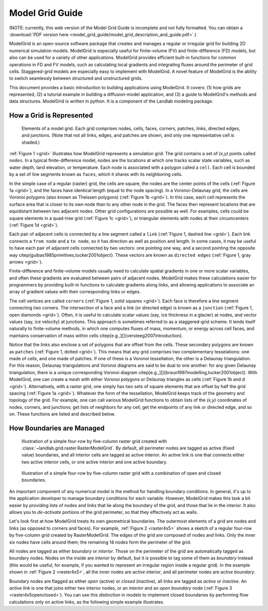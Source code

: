 ================
Model Grid Guide
================

(NOTE: currently, this web version of the Model Grid Guide is incomplete and not fully 
formatted. You can obtain a :download:`PDF version here <model_grid_guide/model_grid_description_and_guide.pdf>`.)

ModelGrid is an open-source software package that creates and manages a regular
or irregular grid for building 2D numerical simulation models. ModelGrid is
especially useful for finite-volume (FV) and finite-difference (FD) models, but
also can be used for a variety of other applications. ModelGrid provides
efficient built-in functions for common operations in FD and FV models, such as
calculating local gradients and integrating fluxes around the perimeter of grid
cells. Staggered-grid models are especially easy to implement with ModelGrid.
A novel feature of ModelGrid is the ability to switch seamlessly between
structured and unstructured grids.

This document provides a basic introduction to building applications using
ModelGrid. It covers: (1) how grids are represented, (2) a tutorial example in
building a diffusion-model application, and (3) a guide to ModelGrid's methods
and data structures. ModelGrid is written in python. It is a component of the
Landlab modeling package.


How a Grid is Represented
=========================

.. _grid:

.. figure:: grid_schematic.png
    :scale: 50 %

    Elements of a model grid. Each grid comprises nodes, cells, faces, corners,
    patches, links, directed edges, and junctions. (Note that not all links,
    edges, and patches are shown, and only one representative cell is shaded.)


:ref:`Figure 1 <grid>` illustrates how ModelGrid represents a simulation grid. The
grid contains a set of *(x,y)* points called ``nodes``. In a typical
finite-difference model, nodes are the locations at which one tracks scalar
state variables, such as water depth, land elevation, or temperature. Each node
is associated with a polygon called a ``cell``. Each cell is bounded by a set
of line segments known as ``faces``, which it shares with its neighboring
cells.

In the simple case of a regular (raster) grid, the cells are square, the nodes
are the center points of the cells (:ref:`Figure 1a <grid>`), and the faces have
identical length (equal to the node spacing). In a Voronoi-Delaunay grid, the
cells are Voronoi polygons (also known as Theissen polygons)
(:ref:`Figure 1b <grid>`). In this case, each cell represents the surface area that
is closer to its own node than to any other node in the grid. The faces then
represent locations that are equidistant between two adjacent nodes. Other grid
configurations are possible as well. For examples, cells could be square
elements in a quad-tree grid (:ref:`Figure 1c <grid>`), or triangular elements with
nodes at their circumcenters (:ref:`Figure 1d <grid>`).

Each pair of adjacent cells is connected by a line segment called a ``link``
(:ref:`Figure 1, dashed line <grid>`). Each link connects a ``from node`` and a
``to node``, so it has direction as well as position and length. In some cases,
it may be useful to have each pair of adjacent cells connected by two vectors:
one pointing one way, and a second pointing the opposite way
\citep{guibas1985primitives,tucker2001object}. These vectors are known as
``directed edges`` (:ref:`Figure 1, gray arrows <grid>`). 

Finite-difference and finite-volume models usually need to calculate spatial
gradients in one or more scalar variables, and often these gradients are
evaluated between pairs of adjacent nodes. ModelGrid makes these calculations
easier for programmers by providing built-in functions to calculate gradients
along links, and allowing applications to associate an array of gradient values
with their corresponding links or edges.

The cell vertices are called ``corners`` (:ref:`Figure 1, solid squares <grid>`).
Each face is therefore a line segment connecting two corners. The intersection
of a face and a link (or directed edge) is known as a ``junction``
(:ref:`Figure 1, open diamonds <grid>`). Often, it is useful to calculate scalar
values (say, ice thickness in a glacier) at nodes, and vector values (say, ice
velocity) at junctions. This approach is sometimes referred to as a
staggered-grid scheme. It lends itself naturally to finite-volume methods, in
which one computes fluxes of mass, momentum, or energy across cell faces, and
maintains conservation of mass within cells
\citep[e.g.,][]{versteeg2007introduction}.

Notice that the links also enclose a set of polygons that are offset from the
cells. These secondary polygons are known as ``patches`` (:ref:`Figure 1,
dotted <grid>`). This means that any grid comprises two complementary tesselations: one
made of cells, and one made of patches. If one of these is a Voronoi
tessellation, the other is a Delaunay triangulation. For this reason, Delaunay
triangulations and Voronoi diagrams are said to be dual to one another: for any
given Delaunay triangulation, there is a unique corresponding Voronoi diagram
\citep[e.g.,][]{braun1997modelling,tucker2001object}. With ModelGrid, one can
create a mesh with either Voronoi polygons or Delaunay triangles as cells
(:ref:`Figure 1b and d <grid>`). Alternatively, with a raster grid, one simply has
two sets of square elements that are offset by half the grid spacing
(:ref:`Figure 1a <grid>`). Whatever the form of the tessellation, ModelGrid keeps
track of the geometry and topology of the grid. For example, one can call
various ModelGrid functions to obtain lists of the *(x,y)* coordinates of
nodes, corners, and junctions; get lists of neighbors for any cell; get the
endpoints of any link or directed edge, and so on. These functions are listed
and described below. 


How Boundaries are Managed
==========================

.. _raster4x5:

.. figure:: example_raster_grid.png
    :scale: 50 %

    Illustration of a simple four-row by five-column raster grid created with
    :class:`~landlab.grid.raster.RasterModelGrid`. By default, all perimeter
    nodes are tagged as active (fixed value) boundaries, and all interior cells
    are tagged as active interior. An active link is one that connects either
    two active interior cells, or one active interior and one active boundary.

.. _raster4x5openclosed:

.. figure:: example_raster_grid_with_closed_boundaries.png
    :scale: 50 %

    Illustration of a simple four-row by five-column raster grid with a
    combination of open and closed boundaries.

An important component of any numerical model is the method for handling
boundary conditions. In general, it's up to the application developer to manage
boundary conditions for each variable. However, ModelGrid makes this task a bit
easier by providing lists of nodes and links that lie along the boundary of the
grid, and those that lie in the interior. It also allows you to *de-activate*
portions of the grid perimeter, so that they effectively act as walls.

Let's look first at how ModelGrid treats its own geometrical boundaries. The
outermost elements of a grid are nodes and links (as opposed to corners and
faces). For example, :ref:`Figure 2 <raster4x5>` shows a sketch of a regular
four-row by five-column grid created by RasterModelGrid. The edges of the grid
are composed of nodes and links. Only the inner six nodes have cells around
them; the remaining 14 nodes form the perimeter of the grid.

All nodes are tagged as either *boundary* or *interior*. Those on the
perimeter of the grid are automatically tagged as boundary nodes. Nodes on the
inside are *interior* by default, but it is possible to tag some of them as
*boundary* instead (this would be useful, for example, if you wanted to
represent an irregular region inside a regular grid). In the example shown in
:ref:`Figure 2 <rester4x5>`, all the inner nodes are *active interior*, and all
perimeter nodes are *active boundary*. 

Boundary nodes are flagged as either *open* (active) or *closed*
(inactive), all links are tagged as *active* or *inactive*. An *active link*
is one that joins either two interior nodes, or an *interior* and an
*open boundary* node (:ref:`Figure 3 <raster4x5openclosed>`). You can use this
distinction in models to implement closed boundaries by performing flow
calculations only on active links, as the following simple example illustrates.

